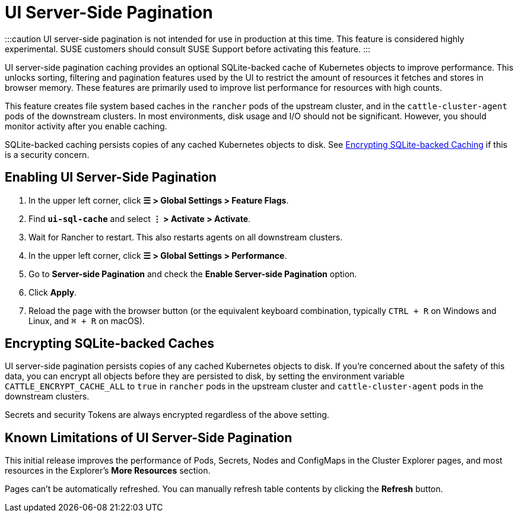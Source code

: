 = UI Server-Side Pagination

+++<head>++++++<link rel="canonical" href="https://ranchermanager.docs.rancher.com/how-to-guides/advanced-user-guides/enable-experimental-features/ui-server-side-pagination">++++++</link>++++++</head>+++

:::caution
UI server-side pagination is not intended for use in production at this time. This feature is considered highly experimental. SUSE customers should consult SUSE Support before activating this feature.
:::

UI server-side pagination caching provides an optional SQLite-backed cache of Kubernetes objects to improve performance. This unlocks sorting, filtering and pagination features used by the UI to restrict the amount of resources it fetches and stores in browser memory. These features are primarily used to improve list performance for resources with high counts.

This feature creates file system based caches in the `rancher` pods of the upstream cluster, and in the `cattle-cluster-agent` pods of the downstream clusters. In most environments, disk usage and I/O should not be significant. However, you should monitor activity after you enable caching.

SQLite-backed caching persists copies of any cached Kubernetes objects to disk. See <<encrypting-sqlite-backed-caches,Encrypting SQLite-backed Caching>> if this is a security concern.

== Enabling UI Server-Side Pagination

. In the upper left corner, click *☰ > Global Settings > Feature Flags*.
. Find *`ui-sql-cache`* and select *⋮ > Activate > Activate*.
. Wait for Rancher to restart. This also restarts agents on all downstream clusters.
. In the upper left corner, click *☰ > Global Settings > Performance*.
. Go to *Server-side Pagination* and check the *Enable Server-side Pagination* option.
. Click *Apply*.
. Reload the page with the browser button (or the equivalent keyboard combination, typically `CTRL + R` on Windows and Linux, and `⌘ + R` on macOS).

== Encrypting SQLite-backed Caches

UI server-side pagination persists copies of any cached Kubernetes objects to disk. If you're concerned about the safety of this data, you can encrypt all objects before they are persisted to disk, by setting the environment variable `CATTLE_ENCRYPT_CACHE_ALL` to `true` in `rancher` pods in the upstream cluster and `cattle-cluster-agent` pods in the downstream clusters.

Secrets and security Tokens are always encrypted regardless of the above setting.

== Known Limitations of UI Server-Side Pagination

This initial release improves the performance of Pods, Secrets, Nodes and ConfigMaps in the Cluster Explorer pages, and most resources in the Explorer's *More Resources* section.

Pages can't be automatically refreshed. You can manually refresh table contents by clicking the *Refresh* button.
